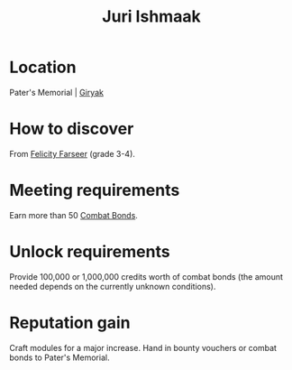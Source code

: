 :PROPERTIES:
:ID:       d4d3395f-e02f-4d84-95e1-6c3367c1c957
:END:
#+title: Juri Ishmaak
#+filetags: :Individual:engineer:

* Location
Pater's Memorial | [[id:31bfe4e0-1652-4327-a197-ff71c71cc6c3][Giryak]]
* How to discover
From [[id:d512672e-8849-46f9-b39d-a53f0c5765bf][Felicity Farseer]] (grade 3-4).
* Meeting requirements
Earn more than 50 [[id:bbbc7bc6-79d7-46b7-925e-c1f882c8f25a][Combat Bonds]].
* Unlock requirements
Provide 100,000 or 1,000,000 credits worth of combat bonds (the amount
needed depends on the currently unknown conditions).
* Reputation gain
Craft modules for a major increase.
Hand in bounty vouchers or combat bonds to Pater's Memorial.
